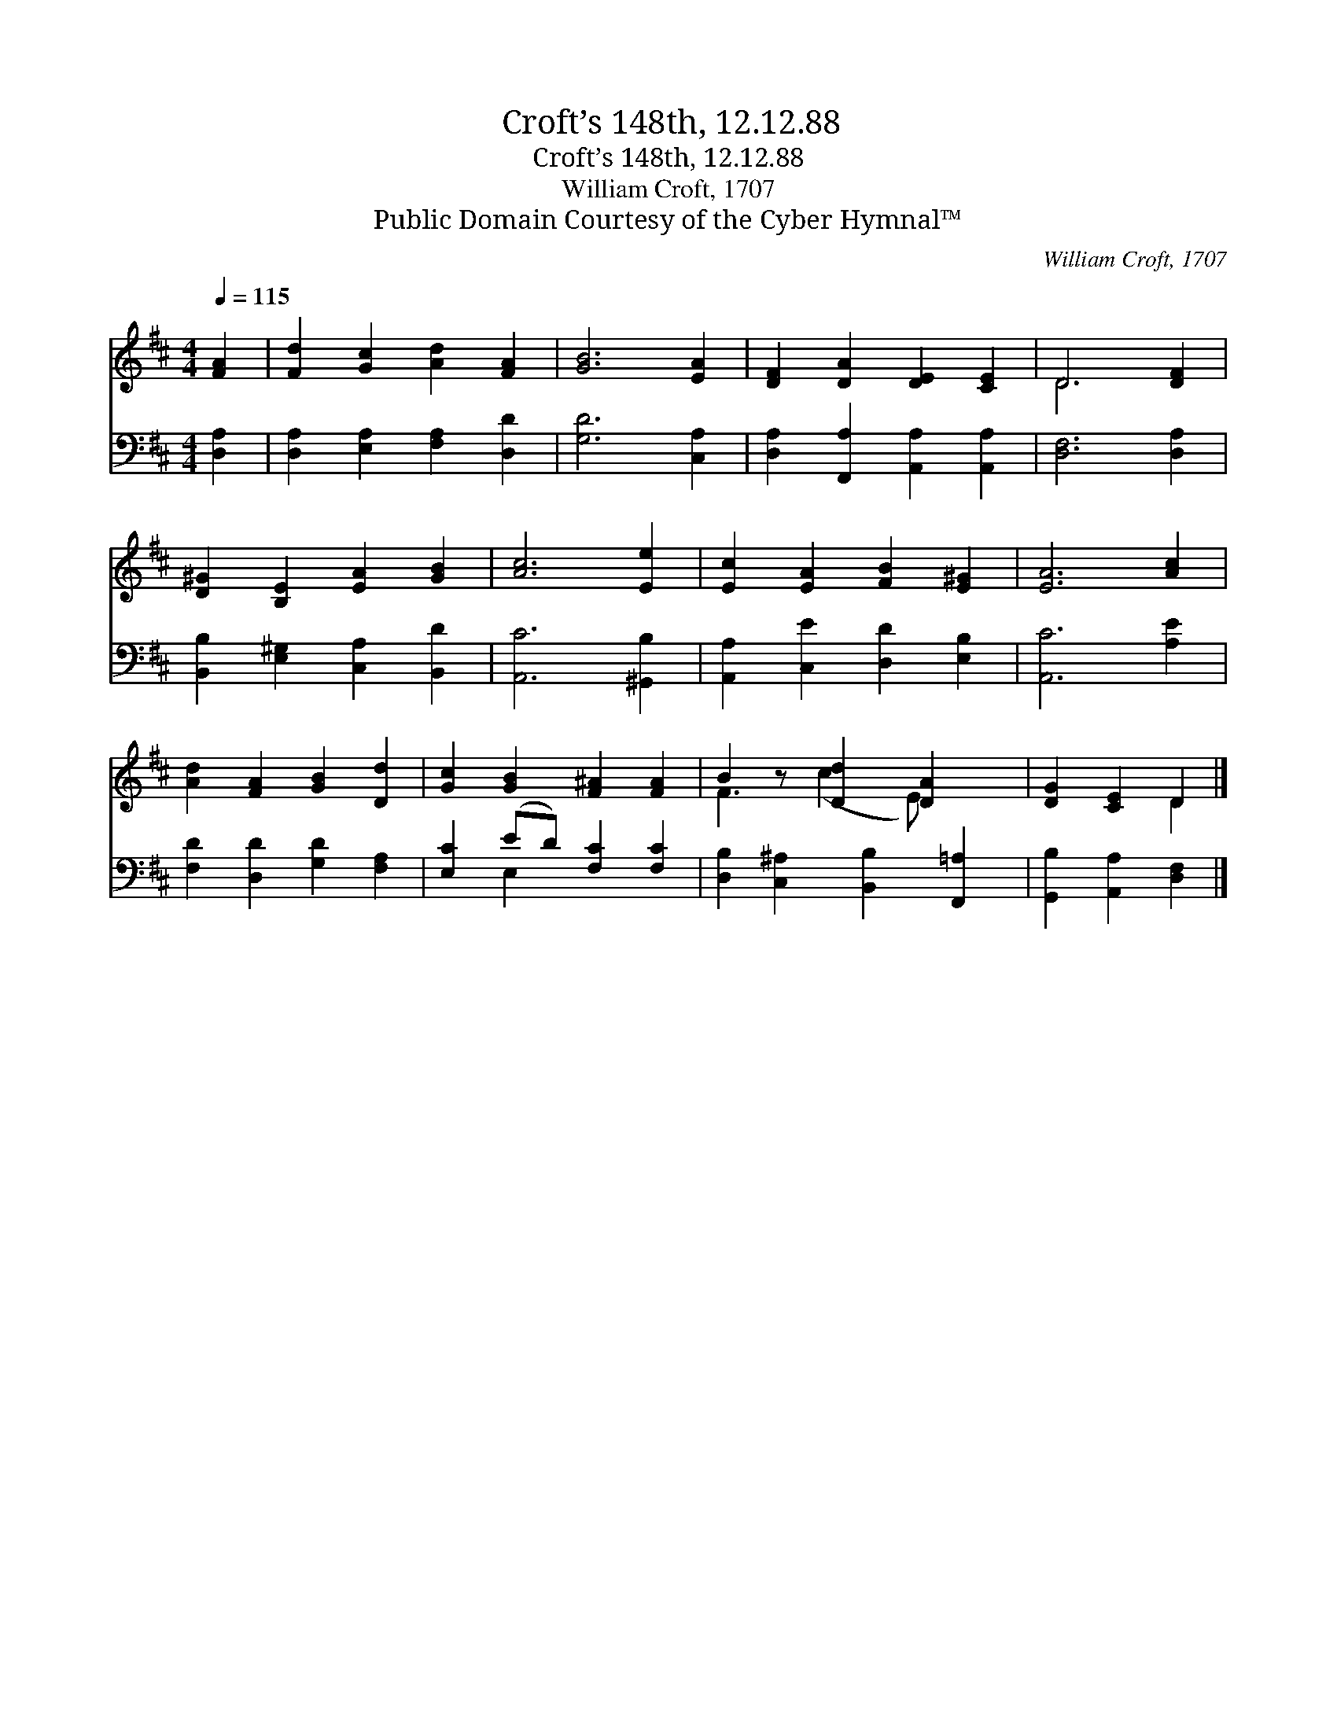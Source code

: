 X:1
T:Croft’s 148th, 12.12.88
T:Croft’s 148th, 12.12.88
T:William Croft, 1707
T:Public Domain Courtesy of the Cyber Hymnal™
C:William Croft, 1707
Z:Public Domain
Z:Courtesy of the Cyber Hymnal™
%%score ( 1 2 ) ( 3 4 )
L:1/8
Q:1/4=115
M:4/4
K:D
V:1 treble 
V:2 treble 
V:3 bass 
V:4 bass 
V:1
 [FA]2 | [Fd]2 [Gc]2 [Ad]2 [FA]2 | [GB]6 [EA]2 | [DF]2 [DA]2 [DE]2 [CE]2 | D6 [DF]2 | %5
 [D^G]2 [B,E]2 [EA]2 [GB]2 | [Ac]6 [Ee]2 | [Ec]2 [EA]2 [FB]2 [E^G]2 | [EA]6 [Ac]2 | %9
 [Ad]2 [FA]2 [GB]2 [Dd]2 | [Gc]2 [GB]2 [F^A]2 [FA]2 | B2 z [Dd]2 [DA]2 x | [DG]2 [CE]2 D2 |] %13
V:2
 x2 | x8 | x8 | x8 | D6 x2 | x8 | x8 | x8 | x8 | x8 | x8 | F3 (c2 E) x2 | x4 D2 |] %13
V:3
 [D,A,]2 | [D,A,]2 [E,A,]2 [F,A,]2 [D,D]2 | [G,D]6 [C,A,]2 | [D,A,]2 [F,,A,]2 [A,,A,]2 [A,,A,]2 | %4
 [D,F,]6 [D,A,]2 | [B,,B,]2 [E,^G,]2 [C,A,]2 [B,,D]2 | [A,,C]6 [^G,,B,]2 | %7
 [A,,A,]2 [C,E]2 [D,D]2 [E,B,]2 | [A,,C]6 [A,E]2 | [F,D]2 [D,D]2 [G,D]2 [F,A,]2 | %10
 [E,C]2 (ED) [F,C]2 [F,C]2 | [D,B,]2 [C,^A,]2 [B,,B,]2 [F,,=A,]2 | [G,,B,]2 [A,,A,]2 [D,F,]2 |] %13
V:4
 x2 | x8 | x8 | x8 | x8 | x8 | x8 | x8 | x8 | x8 | x2 E,2 x4 | x8 | x6 |] %13

